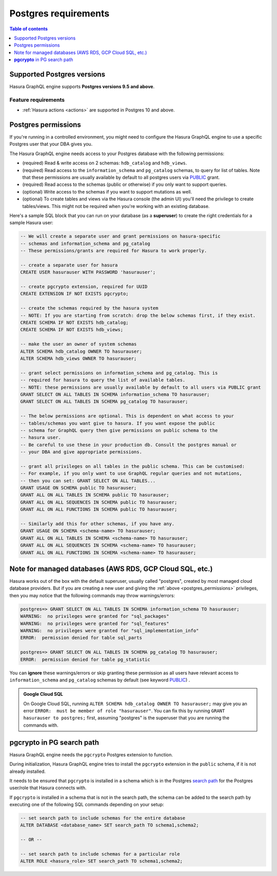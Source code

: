 .. meta::
   :description: Postgres requirements for Hasura GraphQL engine
   :keywords: hasura, docs, deployment, postgres, postgres permissions, postgres version

.. _postgres_requirements:

Postgres requirements
=====================

.. contents:: Table of contents
  :backlinks: none
  :depth: 1
  :local:

.. _postgres_version_support:

Supported Postgres versions
---------------------------

Hasura GraphQL engine supports **Postgres versions 9.5 and above**.

Feature requirements
^^^^^^^^^^^^^^^^^^^^

- :ref:`Hasura actions <actions>` are supported in Postgres 10 and above.

.. _postgres_permissions:

Postgres permissions
--------------------

If you're running in a controlled environment, you might need to configure the Hasura GraphQL engine to use a
specific Postgres user that your DBA gives you.

The Hasura GraphQL engine needs access to your Postgres database with the following permissions:

- (required) Read & write access on 2 schemas: ``hdb_catalog`` and ``hdb_views``.
- (required) Read access to the ``information_schema`` and ``pg_catalog`` schemas, to query for list of tables.
  Note that these permissions are usually available by default to all postgres users via `PUBLIC <https://www.postgresql.org/docs/current/sql-grant.html>`_ grant.
- (required) Read access to the schemas (public or otherwise) if you only want to support queries.
- (optional) Write access to the schemas if you want to support mutations as well.
- (optional) To create tables and views via the Hasura console (the admin UI) you'll need the privilege to create
  tables/views. This might not be required when you're working with an existing database.


Here's a sample SQL block that you can run on your database (as a **superuser**) to create the right credentials for a sample Hasura user:

.. code-block:: sql

    -- We will create a separate user and grant permissions on hasura-specific
    -- schemas and information_schema and pg_catalog
    -- These permissions/grants are required for Hasura to work properly.

    -- create a separate user for hasura
    CREATE USER hasurauser WITH PASSWORD 'hasurauser';

    -- create pgcrypto extension, required for UUID
    CREATE EXTENSION IF NOT EXISTS pgcrypto;

    -- create the schemas required by the hasura system
    -- NOTE: If you are starting from scratch: drop the below schemas first, if they exist.
    CREATE SCHEMA IF NOT EXISTS hdb_catalog;
    CREATE SCHEMA IF NOT EXISTS hdb_views;

    -- make the user an owner of system schemas
    ALTER SCHEMA hdb_catalog OWNER TO hasurauser;
    ALTER SCHEMA hdb_views OWNER TO hasurauser;

    -- grant select permissions on information_schema and pg_catalog. This is
    -- required for hasura to query the list of available tables.
    -- NOTE: these permissions are usually available by default to all users via PUBLIC grant
    GRANT SELECT ON ALL TABLES IN SCHEMA information_schema TO hasurauser;
    GRANT SELECT ON ALL TABLES IN SCHEMA pg_catalog TO hasurauser;

    -- The below permissions are optional. This is dependent on what access to your
    -- tables/schemas you want give to hasura. If you want expose the public
    -- schema for GraphQL query then give permissions on public schema to the
    -- hasura user.
    -- Be careful to use these in your production db. Consult the postgres manual or
    -- your DBA and give appropriate permissions.

    -- grant all privileges on all tables in the public schema. This can be customised:
    -- For example, if you only want to use GraphQL regular queries and not mutations,
    -- then you can set: GRANT SELECT ON ALL TABLES...
    GRANT USAGE ON SCHEMA public TO hasurauser;
    GRANT ALL ON ALL TABLES IN SCHEMA public TO hasurauser;
    GRANT ALL ON ALL SEQUENCES IN SCHEMA public TO hasurauser;
    GRANT ALL ON ALL FUNCTIONS IN SCHEMA public TO hasurauser;

    -- Similarly add this for other schemas, if you have any.
    GRANT USAGE ON SCHEMA <schema-name> TO hasurauser;
    GRANT ALL ON ALL TABLES IN SCHEMA <schema-name> TO hasurauser;
    GRANT ALL ON ALL SEQUENCES IN SCHEMA <schema-name> TO hasurauser;
    GRANT ALL ON ALL FUNCTIONS IN SCHEMA <schema-name> TO hasurauser;

Note for managed databases (AWS RDS, GCP Cloud SQL, etc.)
---------------------------------------------------------

Hasura works out of the box with the default superuser, usually called "postgres", created by most managed cloud database providers. But if you are creating a new user and giving the :ref:`above <postgres_permissions>` privileges, then you may notice that the following commands may throw warnings/errors:


.. code-block:: sql

  postgres=> GRANT SELECT ON ALL TABLES IN SCHEMA information_schema TO hasurauser;
  WARNING:  no privileges were granted for "sql_packages"
  WARNING:  no privileges were granted for "sql_features"
  WARNING:  no privileges were granted for "sql_implementation_info"
  ERROR:  permission denied for table sql_parts

  postgres=> GRANT SELECT ON ALL TABLES IN SCHEMA pg_catalog TO hasurauser;
  ERROR:  permission denied for table pg_statistic


You can **ignore** these warnings/errors or skip granting these permission as all users have relevant access to ``information_schema`` and ``pg_catalog`` schemas by default (see keyword `PUBLIC <https://www.postgresql.org/docs/current/sql-grant.html>`_) .

.. admonition:: Google Cloud SQL

   On Google Cloud SQL, running ``ALTER SCHEMA hdb_catalog OWNER TO hasurauser;`` may give you an error ``ERROR:  must be member of role "hasurauser"``. You can fix this by running ``GRANT hasurauser to postgres;`` first, assuming "postgres" is the superuser that you are running the commands with. 


**pgcrypto** in PG search path
------------------------------

Hasura GraphQL engine needs the ``pgcrypto`` Postgres extension to function.

During initialization, Hasura GraphQL engine tries to install the ``pgcrypto`` extension
in the ``public`` schema, if it is not already installed.

It needs to be ensured that ``pgcrypto`` is installed in a schema which is in the Postgres
`search path <https://www.postgresql.org/docs/current/ddl-schemas.html#DDL-SCHEMAS-PATH>`_
for the Postgres user/role that Hasura connects with.

If ``pgcrypto`` is installed in a schema that is not in the search path, the
schema can be added to the search path by executing one of the following SQL commands
depending on your setup:

.. code-block:: sql

    -- set search path to include schemas for the entire database
    ALTER DATABASE <database_name> SET search_path TO schema1,schema2;

    -- OR --

    -- set search path to include schemas for a particular role
    ALTER ROLE <hasura_role> SET search_path TO schema1,schema2;
